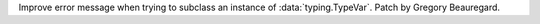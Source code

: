 Improve error message when trying to subclass an instance of :data:`typing.TypeVar`. Patch by Gregory Beauregard.